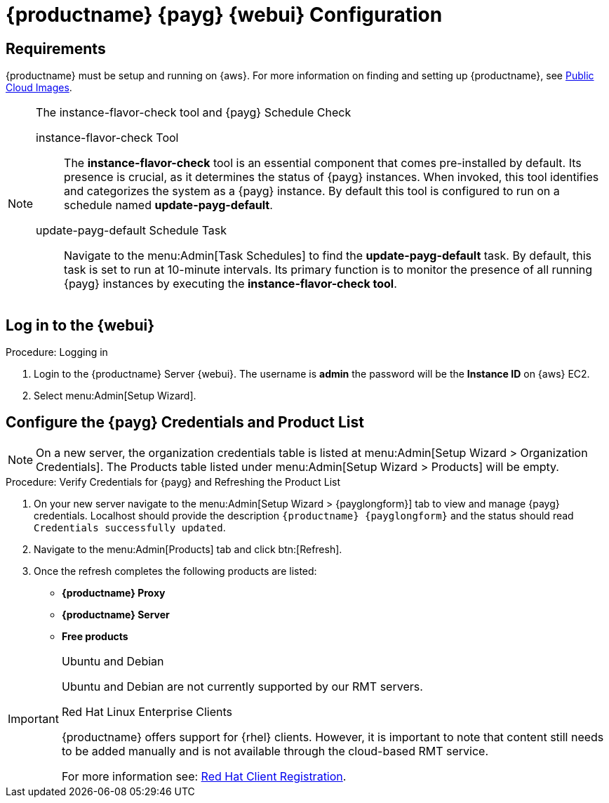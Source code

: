 = {productname} {payg} {webui} Configuration 
ifeval::[{uyuni-content} == true]
:noindex:
endif::[]

== Requirements

{productname} must be setup and running on {aws}. 
For more information on finding and setting up {productname}, see xref:specialized-guides:public-cloud-guide/payg/aws/payg-aws-public-cloud-images.adoc[Public Cloud Images].


.The instance-flavor-check tool and {payg} Schedule Check 
[NOTE]
====
instance-flavor-check Tool::
The **instance-flavor-check** tool is an essential component that comes pre-installed by default. 
Its presence is crucial, as it determines the status of {payg} instances. 
When invoked, this tool identifies and categorizes the system as a {payg} instance. 
By default this tool is configured to run on a schedule named **update-payg-default**.

update-payg-default Schedule Task::
Navigate to the menu:Admin[Task Schedules] to find the **update-payg-default** task. 
By default, this task is set to run at 10-minute intervals. 
Its primary function is to monitor the presence of all running {payg} instances by executing the **instance-flavor-check tool**.
====


== Log in to the {webui}

.Procedure: Logging in

. Login to the {productname} Server {webui}.
The username is **admin** the password will be the **Instance ID** on {aws} EC2.

. Select menu:Admin[Setup Wizard].


== Configure the {payg} Credentials and Product List

[NOTE]
====
On a new server, the organization credentials table is listed at menu:Admin[Setup Wizard > Organization Credentials].
The Products table listed under menu:Admin[Setup Wizard > Products] will be empty.
====

.Procedure: Verify Credentials for {payg} and Refreshing the Product List

. On your new server navigate to the menu:Admin[Setup Wizard > {payglongform}] tab to view and manage {payg} credentials. 
  Localhost should provide the description ``{productname} {payglongform}`` and the status should read [literal]``Credentials successfully updated``.

. Navigate to the menu:Admin[Products] tab and click btn:[Refresh].

. Once the refresh completes the following products are listed:
* **{productname} Proxy**
* **{productname} Server**
* **Free products**

[IMPORTANT]
====
.Ubuntu and Debian
Ubuntu and Debian are not currently supported by our RMT servers.

.Red Hat Linux Enterprise Clients
{productname} offers support for {rhel} clients. 
However, it is important to note that content still needs to be added manually and is not available through the cloud-based RMT service.

For more information see: xref:client-configuration:registration-overview-redhat.adoc[Red Hat Client Registration].
====
